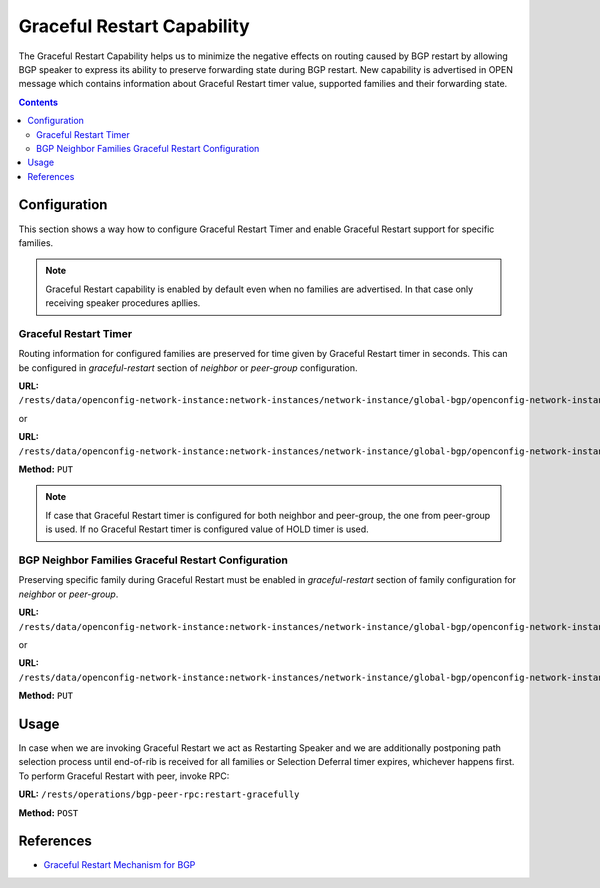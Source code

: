 .. _bgp-user-guide-graceful-restart-capability:

Graceful Restart Capability
===========================
The Graceful Restart Capability helps us to minimize the negative effects on routing caused by BGP restart by allowing BGP speaker to express its ability to preserve forwarding state during BGP restart.
New capability is advertised in OPEN message which contains information about Graceful Restart timer value, supported families and their forwarding state.

.. contents:: Contents
   :depth: 2
   :local:

Configuration
^^^^^^^^^^^^^
This section shows a way how to configure Graceful Restart Timer and enable Graceful Restart support for specific families.

.. note:: Graceful Restart capability is enabled by default even when no families are advertised. In that case only receiving speaker procedures apllies.

Graceful Restart Timer
''''''''''''''''''''''
Routing information for configured families are preserved for time given by Graceful Restart timer in seconds. This can be configured in *graceful-restart* section of *neighbor* or *peer-group* configuration.

**URL:** ``/rests/data/openconfig-network-instance:network-instances/network-instance/global-bgp/openconfig-network-instance:protocols/protocol/openconfig-policy-types:BGP/bgp-example/bgp/neighbors/neighbor/192.0.2.1/graceful-restart``

or

**URL:** ``/rests/data/openconfig-network-instance:network-instances/network-instance/global-bgp/openconfig-network-instance:protocols/protocol/openconfig-policy-types:BGP/bgp-example/bgp/peer-groups/peer-group/external-neighbors/graceful-restart``

**Method:** ``PUT``

.. tabs::

   .. tab:: XML

      **Content-Type:** ``application/xml``

      **Request Body:**

      .. code-block:: xml
         :linenos:
         :emphasize-lines: 3

         <graceful-restart xmlns="urn:opendaylight:params:xml:ns:yang:bgp:openconfig-extensions">
             <config>
                 <restart-time>60</restart-time>
             </config>
         </graceful-restart>

      @line 3: value of Graceful Restart timer in seconds

   .. tab:: JSON

      **Content-Type:** ``application/json``

      **Request Body:**

      .. code-block:: json
         :linenos:
         :emphasize-lines: 4

         {
             "graceful-restart": {
                 "config": {
                     "restart-time": 60
                 }
             }
         }

      @line 4: value of Graceful Restart timer in seconds

.. note:: If case that Graceful Restart timer is configured for both neighbor and peer-group, the one from peer-group is used.
   If no Graceful Restart timer is configured value of HOLD timer is used.

BGP Neighbor Families Graceful Restart Configuration
''''''''''''''''''''''''''''''''''''''''''''''''''''
Preserving specific family during Graceful Restart must be enabled in *graceful-restart* section of family configuration for *neighbor* or *peer-group*.

**URL:** ``/rests/data/openconfig-network-instance:network-instances/network-instance/global-bgp/openconfig-network-instance:protocols/protocol/openconfig-policy-types:BGP/bgp-example/bgp/neighbors/neighbor/192.0.2.1/afi-safis/afi-safi/openconfig-bgp-types:IPV4%2DUNICAST/graceful-restart``

or

**URL:** ``/rests/data/openconfig-network-instance:network-instances/network-instance/global-bgp/openconfig-network-instance:protocols/protocol/openconfig-policy-types:BGP/bgp-example/bgp/peer-groups/peer-group/external-neighbors/afi-safis/afi-safi/openconfig-bgp-types:IPV4%2DUNICAST/graceful-restart``

**Method:** ``PUT``

.. tabs::

   .. tab:: XML

      **Content-Type:** ``application/xml``

      **Request Body:**

      .. code-block:: xml
         :linenos:
         :emphasize-lines: 3

         <graceful-restart xmlns="urn:opendaylight:params:xml:ns:yang:bgp:openconfig-extensions">
            <config>
               <enable>true</enable>
            </config>
         </graceful-restart>

      @line 3: True if we want to preserve family routing information during Graceful Restart

   .. tab:: JSON

      **Content-Type:** ``application/json``

      **Request Body:**

      .. code-block:: json
         :linenos:
         :emphasize-lines: 4

         {
             "graceful-restart": {
                 "config": {
                     "enable": true
                 }
             }
         }

      @line 4: True if we want to preserve family routing information during Graceful Restart

Usage
^^^^^
In case when we are invoking Graceful Restart we act as Restarting Speaker and we are additionally postponing path selection process until end-of-rib is received for all families or Selection Deferral timer expires, whichever happens first.
To perform Graceful Restart with peer, invoke RPC:

**URL:** ``/rests/operations/bgp-peer-rpc:restart-gracefully``

**Method:** ``POST``

.. tabs::

   .. tab:: XML

      **Content-Type:** ``application/xml``

      **Request Body:**

      .. code-block:: xml
         :linenos:
         :emphasize-lines: 3

         <input xmlns="urn:opendaylight:params:xml:ns:yang:bgp-peer-rpc">
             <peer-ref xmlns:rib="urn:opendaylight:params:xml:ns:yang:bgp-rib">/rib:bgp-rib/rib:rib[rib:id="bgp-example"]/rib:peer[rib:peer-id="bgp://10.25.1.9"]</peer-ref>
             <selection-deferral-time>60</selection-deferral-time>
         </input>

      @line 3: Value of Selection Deferral timer in seconds

   .. tab:: JSON

      **Content-Type:** ``application/json``

      **Request Body:**

      .. code-block:: json
         :linenos:
         :emphasize-lines: 4

         {
             "bgp-peer-rpc:input": {
                 "peer-ref": "/rib:bgp-rib/rib:rib[rib:id=\"bgp-example\"]/rib:peer[rib:peer-id=\"bgp://10.25.1.9\"]",
                 "selection-deferral-time": 60
             }
         }

      @line 4: Value of Selection Deferral timer in seconds

References
^^^^^^^^^^
* `Graceful Restart Mechanism for BGP <https://tools.ietf.org/html/rfc4724>`_

